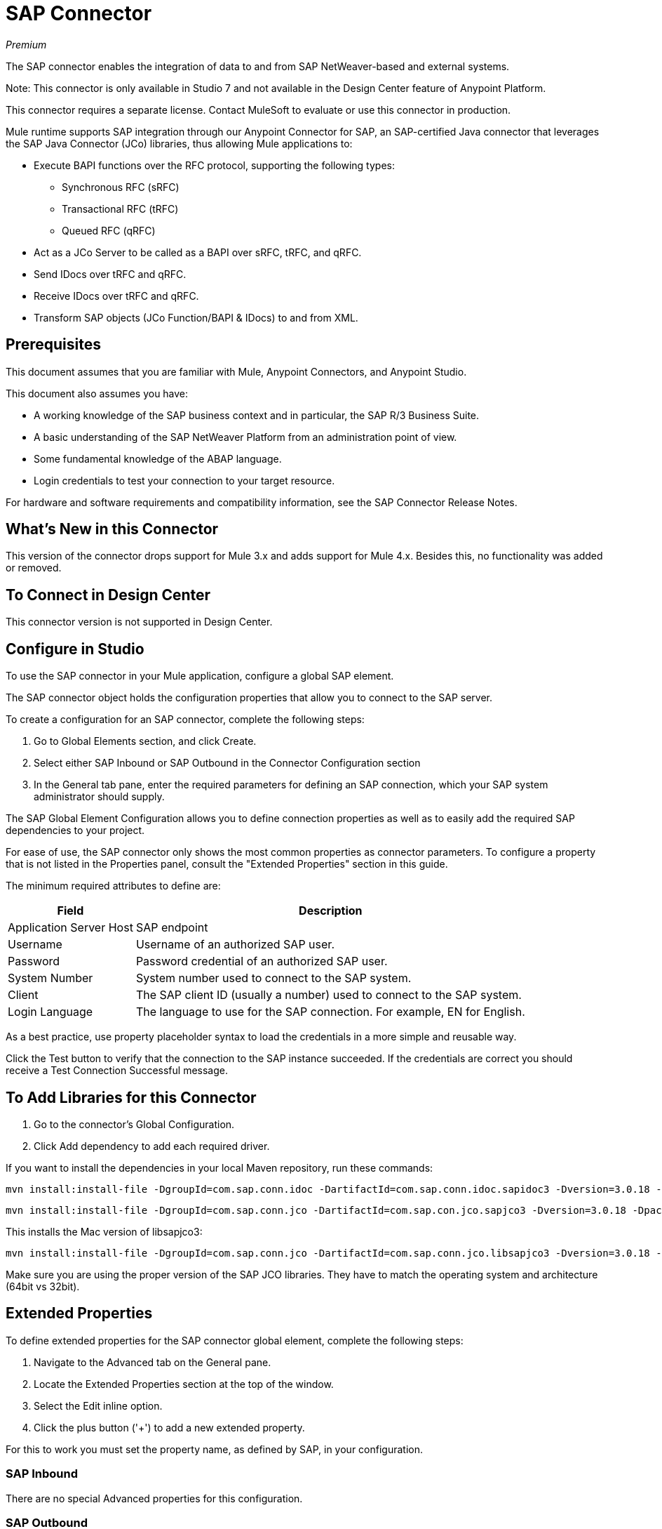 = SAP Connector

_Premium_

The SAP connector enables the integration of data to and from SAP NetWeaver-based and external systems.

Note: This connector is only available in Studio 7 and not available in the Design Center feature of Anypoint Platform.

This connector requires a separate license. Contact MuleSoft to evaluate or use this connector in production.

Mule runtime supports SAP integration through our Anypoint Connector for SAP, an SAP-certified Java connector that leverages the SAP Java Connector (JCo) libraries, thus allowing Mule applications to:

* Execute BAPI functions over the RFC protocol, supporting the following types:
** Synchronous RFC (sRFC)
** Transactional RFC (tRFC)
** Queued RFC (qRFC)
* Act as a JCo Server to be called as a BAPI over sRFC, tRFC, and qRFC.
* Send IDocs over tRFC and qRFC.
* Receive IDocs over tRFC and qRFC.
* Transform SAP objects (JCo Function/BAPI & IDocs) to and from XML.

== Prerequisites

This document assumes that you are familiar with Mule, Anypoint Connectors, and
Anypoint Studio.

This document also assumes you have:

* A working knowledge of the SAP business context and in particular, the SAP R/3 Business Suite.
* A basic understanding of the SAP NetWeaver Platform from an administration point of view.
* Some fundamental knowledge of the ABAP language.
* Login credentials to test your connection to your target resource.

For hardware and software requirements and compatibility 
information, see the SAP Connector Release Notes.

== What's New in this Connector

This version of the connector drops support for Mule 3.x and adds support for Mule 4.x. Besides this, no functionality was added or removed.

== To Connect in Design Center

This connector version is not supported in Design Center.

== Configure in Studio

To use the SAP connector in your Mule application, configure a global SAP element.

The SAP connector object holds the configuration properties that allow you to connect to the SAP server.

To create a configuration for an SAP connector, complete the following steps:

. Go to Global Elements section, and click Create.
. Select either SAP Inbound or SAP Outbound in the Connector Configuration section
. In the General tab pane, enter the required parameters for defining an SAP connection, which your SAP system administrator should supply.

The SAP Global Element Configuration allows you to define connection properties as well as to easily add the required SAP dependencies to your project.

For ease of use, the SAP connector only shows the most common properties as connector parameters. To configure a property that is not listed in the Properties panel, consult the "Extended Properties" section in this guide.

The minimum required attributes to define are:

[%header%autowidth.spread]
|===
|Field |Description
|Application Server Host| SAP endpoint
|Username | Username of an authorized SAP user.
|Password| Password credential of an authorized SAP user.
|System Number| System number used to connect to the SAP system.
|Client| The SAP client ID (usually a number) used to connect to the SAP system.
|Login Language| The language to use for the SAP connection. For example, EN for English.
|===

As a best practice, use property placeholder syntax to load the credentials in a more simple and reusable way. 

Click the Test button to verify that the connection to the SAP instance succeeded. If the credentials are correct you should receive a Test Connection Successful message.

== To Add Libraries for this Connector

. Go to the connector's Global Configuration.
. Click Add dependency to add each required driver.

If you want to install the dependencies in your local Maven repository, run these commands:

[source, bash]
----
mvn install:install-file -DgroupId=com.sap.conn.idoc -DartifactId=com.sap.conn.idoc.sapidoc3 -Dversion=3.0.18 -Dpackaging=jar -Dfile=sapidoc3.jar
----

[source, bash]
----
mvn install:install-file -DgroupId=com.sap.conn.jco -DartifactId=com.sap.con.jco.sapjco3 -Dversion=3.0.18 -Dpackaging=jar -Dfile=sapjco3-3.0.15.jar
----

This installs the Mac version of libsapjco3:

[source, bash]
----
mvn install:install-file -DgroupId=com.sap.conn.jco -DartifactId=com.sap.conn.jco.libsapjco3 -Dversion=3.0.18 -Dclassifier=external-library -Dpackaging=jnilib -Dfile=libsapjco3.jnilib
----

Make sure you are using the proper version of the SAP JCO libraries. They have to match the operating system and architecture (64bit vs 32bit).

== Extended Properties

To define extended properties for the SAP connector global element, complete the following steps:

. Navigate to the Advanced tab on the General pane.
. Locate the Extended Properties section at the top of the window.
. Select the Edit inline option.
. Click the plus button ('+') to add a new extended property.

For this to work you must set the property name, as defined by SAP, in your configuration. 

=== SAP Inbound

There are no special Advanced properties for this configuration.

=== SAP Outbound

[%header%autowidth.spread]
|===
|Field |XML Attribute |Description |Default Value
|Display Name |name |The reference name of the endpoint used internally by Mule configuration. |
|Default idocument Version |defaultIdocumentVersion |This version is used when sending the IDoc. Values for the IDoc version correspond to IDOC_VERSION_xxxx constants in com.sap.conn.idoc.IDocFactory.|
|Disable Function template cache flag |disableFunctionTemplateCacheFlag |Indicates if the function template cache should be disabled.|false
|Evaluate response flag |evaluateResponseFlag |Indicates if an error response should throw an exception or let the user handle it as another result. |false
|Log trace flag |logTraceFlag |Indicates if the trace should be logged on the Mule server.|false
|===

== Configuring for XML and Maven

To use this connector with Maven, view the pom.xml dependency information in 
the Dependency Snippets in Anypoint Exchange.

For Maven dependency management, include this XML snippet in your pom.xml file.

[source,xml,linenums]
----
<dependency>
  <groupId>org.mule.connectors</groupId>
  <artifactId>mule-sap-connector</artifactId>
  <version>4.0.0</version>
  <classifier>mule-plugin</classifier>
</dependency>
----

Inside the `<version>` tags, put the desired version number, the word RELEASE for the latest release, or SNAPSHOT for the latest available version. The available version is: 4.0.0.

== Use Case: Send an IDocument to SAP

The use case describes how to create a Mule application to send an IDocument to SAP.

. Create a new Mule Project in Anypoint Studio.
. Create a new HTTP Listener global element configuration and leave it with the default values.
. Drag a HTTP endpoint onto the canvas and configure the following parameters:
+
[%header%autowidth.spread]
|===
|Parameter|Value
|Connector Configuration| HTTP_Listener_Configuration
|Path|/sendIDoc
|===
+
. Create a new SAP Outbound global element configuration and fill with environment values.
. Click Test to confirm that Mule can connect with the SAP instance. If the connection is successful, click OK to save the configuration. Otherwise, review or correct any invalid parameters and test again.
. Select the SAP module and add Send IDoc operation next to the HTTP and in the Extension Configuration field select the configuration created in the previous section.
. Configure the operation with the following values:
+
[%header%autowidth.spread]
|===
|Parameter|Value
|Display Name |Send IDoc (or any other name you prefer)
|Connector configuration |SAP_Outbound (name of the global element you have created)
|Key |MATMAS01
|Content |#[payload]
|===
+
. Drag a Transform Message component before the SAP connector, then click the component to open its properties editor. Once metadata has been retrieved, select the respective fields to populate for the Employee. The Transform script should look similar to the following:
+
[source,dataweave,linenums]
----
%dw 2.0
output application/xml
---
read('<?xml version="1.0"?>
<MATMAS01>
    <IDOC BEGIN="1">
        <EDI_DC40 SEGMENT="1">
             <TABNAM>EDI_DC40</TABNAM>
            <MANDT>800</MANDT>
        </EDI_DC40>
    </IDOC>
</MATMAS01>
',"application/xml")
----
+
. Add a Logger right after the SAP endpoint to see the connector payload in the logs.
. Save and Run as Mule Application.
. To test the application:
.. From a web browser, enter the employee's internalId, fist name, and last name in the form of the following query parameters:
+
[source]
----
http://localhost:8081/sendIDoc
----
+
.. Mule conducts the query, and adds the Employee record to NetSuite.

== USe Case: XML

[source, linenums]
----
<?xml version="1.0" encoding="UTF-8"?>

<mule xmlns:ee="http://www.mulesoft.org/schema/mule/ee/core" xmlns:sap="http://www.mulesoft.org/schema/mule/sap"
	  xmlns:http="http://www.mulesoft.org/schema/mule/http"
	  xmlns="http://www.mulesoft.org/schema/mule/core" xmlns:doc="http://www.mulesoft.org/schema/mule/documentation"
	  xmlns:xsi="http://www.w3.org/2001/XMLSchema-instance" xsi:schemaLocation="http://www.mulesoft.org/schema/mule/core http://www.mulesoft.org/schema/mule/core/current/mule.xsd

http://www.mulesoft.org/schema/mule/http http://www.mulesoft.org/schema/mule/http/current/mule-http.xsd
http://www.mulesoft.org/schema/mule/sap http://www.mulesoft.org/schema/mule/sap/current/mule-sap.xsd
http://www.mulesoft.org/schema/mule/ee/core http://www.mulesoft.org/schema/mule/ee/core/current/mule-ee.xsd">
	<configuration-properties file="mule-artifact.properties"/>
	<sap:outbound-config name="SAP_Outbound" doc:name="SAP Outbound" doc:id="73ce221f-c68c-4b2b-a50f-f60c6cda46f8" >
		<sap:simple-connection-provider-connection applicationServerHost="${sap.jcoAsHost}" username="${sap.jcoUser}" password="${sap.jcoPasswd}" systemNumber="${sap.jcoSysnr}" client="${sap.jcoClient}" language="${sap.jcoLang}" />
	</sap:outbound-config>
	<http:listener-config name="HTTP_Listener_config" doc:name="HTTP Listener config" doc:id="058070a7-92ec-4316-a7fd-97e03e4ac822" >
		<http:listener-connection host="0.0.0.0" port="8081" />
	</http:listener-config>
	<flow name="demo-idoc-clientFlow" doc:id="4fd4e3bd-35a2-4fa9-8524-d722992bc6a7" >
		<http:listener config-ref="HTTP_Listener_config" path="/idoc" doc:name="Listener" doc:id="71361ae7-31a4-4f14-83e0-725031dbf7e9" />
		<ee:transform doc:name="Transform Message" doc:id="3e19acb5-a4b9-440c-8f13-dfd0a7024004" >
			<ee:message >
				<ee:set-payload ><![CDATA[%dw 2.0
output application/xml
---
read('<?xml version="1.0"?>
<MATMAS01>
    <IDOC BEGIN="1">
        <EDI_DC40 SEGMENT="1">
             <TABNAM>EDI_DC40</TABNAM>
            <MANDT>800</MANDT>
        </EDI_DC40>
    </IDOC>
</MATMAS01>
',"application/xml")
]]></ee:set-payload>
			</ee:message>
		</ee:transform>
		<sap:send config-ref="SAP_Outbound" doc:name="Send IDoc" doc:id="5b8c5850-5988-495c-92cf-79a0c8a09bb4" key="MATMAS01"/>
		<logger level="INFO" doc:name="Logger" doc:id="67d19205-f5c8-4770-a843-47e59ec1c3d2" message="#[payload]"/>
	</flow>
</mule>
----

=== SAP JCo Architecture

SAP JCo facilitates communication between an SAP backend system and a Java application. It allows Java programs to connect to SAP systems and invoke Remote Function Modules. It also allows parsing of IDocs (SAP Intermediate Documents), among other object types. Both inbound and outbound communications are supported.

* Java API: handles dynamic metadata lookup and caching. It implements JCO.Function, which is the container for parameters and/or tables for the SAP Function Module (BAPI) in Java. Java apps are built on top of the Java API.

* JNI (Java Native Interface): originally, SAP created libraries in C language to allow direct RFC calls to SAP, to manipulate with data. JCo wraps C libraries in Java to provide platform-native access into the SAP system. RFC Middleware uses RFC Library through (JNI) Layer.

* RFC (Remote Function Call): communication with the SAP system is performed over the RFC protocol. RFC means calling BAPI or triggering IDoc processing that runs in another system as calling program. The RFC interface enables function calls between two SAP systems or between the SAP and external system.

* RFC Library: libraries of C language-based functions to access the SAP system. RFC library is addressed by JNI.

* RFC Layer: SAP component that processes RFC calls.

* SAP Java IDoc Class Library: provides structured, high-level interpretation and navigation of SAP IDocs in Java. It consists of the following add-on packages:
** SAP Java Base IDoc Class Library: a middleware-independent library that provides a set of general base classes and interfaces for middleware dependent Java IDoc Class Library implementations.
** SAP Java Connector IDoc Class Library: a middleware-independent library for creating, sending, and receiving IDocs.

* FM (Function Module): Function modules are procedures that are defined in the ABAP language of SAP. It allows the encapsulation and reuse of global functions in the SAP System.

* BAPI (Business Application Programming Interface): is the Function Module that fulfills certain design criteria, such as:
** Implements a method of a SAP Business Object.
** Maintains a static interface through different versions of the SAP system.
** Is remote-enabled.
** Runs to completion with or without user interaction.
** Handles errors.

* IDoc (Intermediate Document): standard SAP format for electronic data interchange between SAP systems. Different messages types (such as delivery notes or purchase orders) generally correspond to different special formats, known as IDoc types. Multiple message types with related content can, however, be assigned to a single IDoc type.

* ALE (Application Link Enabling): technology for setting up and operating distributed applications. ALE facilitates distributed, yet integrated, installation of SAP systems. This involves business-driven message exchange using consistent data across loosely linked SAP applications. Applications are integrated through synchronous and asynchronous communication, rather than by use of a central database.

* SAP NetWeaver: one of the main technologies and application platforms used by SAP solutions. Its main component is the SAP Web Application Server (WebAS), which provides the runtime environment for SAP applications like ERP, CRM, SCM, PLM, SRM, BI. Other components include enterprise portal, exchange infrastructure, master data management and mobile infrastructure. The SAP NetWeaver is an umbrella term for these technical components.

* SAP NetWeaver runs on both Java and ABAP stacks.

* ABAP (Advanced Business Application Programming): this is SAP's proprietary programming language and part of the NetWeaver platform for building business applications.

== See Also

* The SAP connector uses the RFC protocol to connect to NetWeaver Application Servers (NWAS). http://www.cipherbsc.com/solutions/sap-erp-central-component-erp-ecc/[ECC] and https://help.sap.com/viewer/p/SAP_CUSTOMER_RELATIONSHIP_MANAGEMENT[CRM] run on top of NWAS, as other SAP solutions do, and hence any customer using the connector may access those systems.

